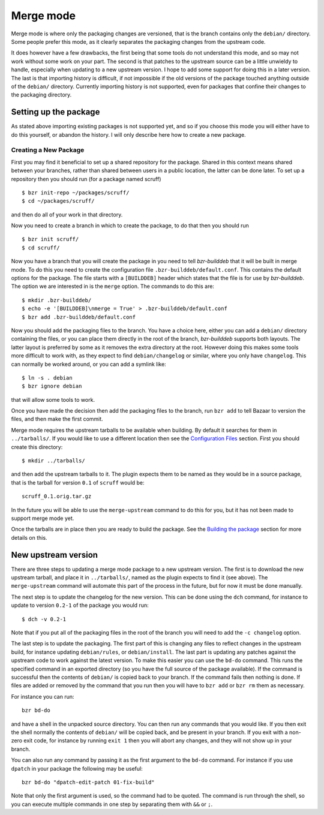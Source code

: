 Merge mode
----------

Merge mode is where only the packaging changes are versioned, that is the
branch contains only the ``debian/`` directory. Some people prefer this
mode, as it clearly separates the packaging changes from the upstream code.

It does however have a few drawbacks, the first being that some tools do not
understand this mode, and so may not work without some work on your part.
The second is that patches to the upstream source can be a little unwieldy
to handle, especially when updating to a new upstream version. I hope to add
some support for doing this in a later version. The last is that importing
history is difficult, if not impossible if the old versions of the package
touched anything outside of the ``debian/`` directory. Currently importing
history is not supported, even for packages that confine their changes to
the packaging directory.

Setting up the package
######################

As stated above importing existing packages is not supported yet, and so if
you choose this mode you will either have to do this yourself, or abandon
the history. I will only describe here how to create a new package.

Creating a New Package
^^^^^^^^^^^^^^^^^^^^^^

First you may find it beneficial to set up a shared repository for the
package. Shared in this context means shared between your branches, rather
than shared between users in a public location, the latter can be done
later. To set up a repository then you should run (for a package named
scruff)

::

  $ bzr init-repo ~/packages/scruff/
  $ cd ~/packages/scruff/

and then do all of your work in that directory.

Now you need to create a branch in which to create the package, to do that
then you should run

::

  $ bzr init scruff/
  $ cd scruff/

Now you have a branch that you will create the package in you need to tell
`bzr-builddeb` that it will be built in merge mode. To do this you need to
create the configuration file ``.bzr-builddeb/default.conf``. This contains
the default options for the package. The file starts with a ``[BUILDDEB]``
header which states that the file is for use by `bzr-builddeb`. The option
we are interested in is the ``merge`` option. The commands to do this are::

  $ mkdir .bzr-builddeb/
  $ echo -e '[BUILDDEB]\nmerge = True' > .bzr-builddeb/default.conf
  $ bzr add .bzr-builddeb/default.conf

Now you should add the packaging files to the branch. You have a choice
here, either you can add a ``debian/`` directory containing the files,
or you can place them directly in the root of the branch, `bzr-builddeb`
supports both layouts. The latter layout is preferred by some as it
removes the extra directory at the root. However doing this makes some tools
more difficult to work with, as they expect to find ``debian/changelog`` or
similar, where you only have ``changelog``. This can normally be worked
around, or you can add a symlink like::

  $ ln -s . debian
  $ bzr ignore debian

that will allow some tools to work.

Once you have made the decision then add the packaging files to the branch,
run ``bzr add`` to tell Bazaar to version the files, and then make the first
commit.

Merge mode requires the upstream tarballs to be available when building. By
default it searches for them in ``../tarballs/``. If you would like to use a
different location then see the `Configuration Files`_ section. First you
should create this directory::

  $ mkdir ../tarballs/

and then add the upstream tarballs to it. The plugin expects them to be
named as they would be in a source package, that is the tarball for version
``0.1`` of ``scruff`` would be::

  scruff_0.1.orig.tar.gz

In the future you will be able to use the ``merge-upstream`` command to do
this for you, but it has not been made to support merge mode yet.

.. _Configuration Files: configuration.html

Once the tarballs are in place then you are ready to build the package. See
the `Building the package`_ section for more details on this.

.. _Building the package: building.html

New upstream version
####################

There are three steps to updating a merge mode package to a new upstream
version. The first is to download the new upstream tarball, and place it in
``../tarballs/``, named as the plugin expects to find it (see above). The
``merge-upstream`` command will automate this part of the process in the
future, but for now it must be done manually.

The next step is to update the changelog for the new version. This can be
done using the ``dch`` command, for instance to update to version ``0.2-1``
of the package you would run::

  $ dch -v 0.2-1

Note that if you put all of the packaging files in the root of the branch
you will need to add the ``-c changelog`` option.

The last step is to update the packaging. The first part of this is changing
any files to reflect changes in the upstream build, for instance updating
``debian/rules``, or ``debian/install``. The last part is updating any
patches against the upstream code to work against the latest
version. To make this easier you can use the ``bd-do`` command. This runs
the specified command in an exported directory (so you have the full source
of the package available). If the command is successful then the contents
of ``debian/`` is copied back to your branch. If the command fails then
nothing is done. If files are added or removed by the command that you run
then you will have to ``bzr add`` or ``bzr rm`` them as necessary.

For instance you can run::

  bzr bd-do

and have a shell in the unpacked source directory. You can then run any
commands that you would like. If you then exit the shell normally the contents
of ``debian/`` will be copied back, and be present in your branch. If you exit
with a non-zero exit code, for instance by running ``exit 1`` then you will
abort any changes, and they will not show up in your branch.

You can also run any command by passing it as the first argument to the
``bd-do`` command. For instance if you use ``dpatch`` in your package the
following may be useful::

  bzr bd-do "dpatch-edit-patch 01-fix-build"

Note that only the first argument is used, so the command had to be quoted.
The command is run through the shell, so you can execute multiple commands
in one step by separating them with ``&&`` or ``;``.

.. vim: set ft=rst tw=76 :

